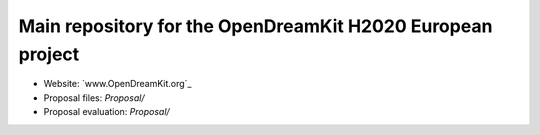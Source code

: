 ===========================================================
Main repository for the OpenDreamKit H2020 European project
===========================================================

- Website: `www.OpenDreamKit.org`_
- Proposal files: `Proposal/`
- Proposal evaluation: `Proposal/`
